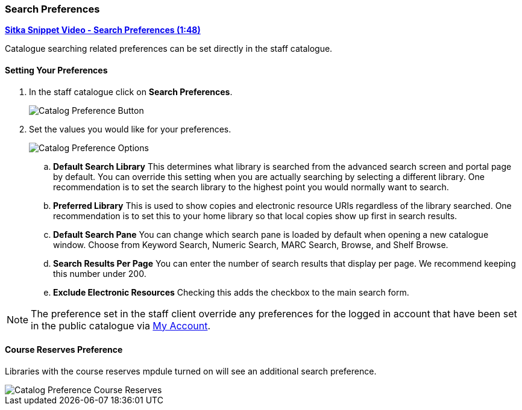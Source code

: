 Search Preferences
~~~~~~~~~~~~~~~~~~

https://youtu.be/wl2oSwF0Zx4[*Sitka Snippet Video - Search Preferences (1:48)*]

Catalogue searching related preferences can be set directly in the staff catalogue.

Setting Your Preferences
^^^^^^^^^^^^^^^^^^^^^^^^

. In the staff catalogue click on *Search Preferences*.
+
image::images/staffcat/search-preferences-1.png[Catalog Preference Button]
+
. Set the values you would like for your preferences.
+
image::images/staffcat/search-preferences-2.png[Catalog Preference Options]
+
.. *Default Search Library* This determines what library is searched from the advanced search screen 
and portal page by default. You can override this setting when you are actually searching by selecting a 
different library. One recommendation is to set the search library to the highest point you would 
normally want to search.
.. *Preferred Library* This is used to show copies and electronic resource URIs regardless of the library 
searched. One recommendation is to set this to your home library so that local copies show up first 
in search results.
.. *Default Search Pane*  You can change which search pane is loaded by default when 
opening a new catalogue window.  Choose from Keyword Search, Numeric Search, MARC Search, Browse, and Shelf Browse.
.. *Search Results Per Page* You can enter the number of search results that display per page.  
We recommend keeping this number under 200. 
.. *Exclude Electronic Resources* Checking this adds the checkbox to the main search form.

[NOTE]
======
The preference set in the staff client override any preferences for the logged in account that 
have been set in the public catalogue via xref:_search_and_history_preferences[My Account].
======

Course Reserves Preference
^^^^^^^^^^^^^^^^^^^^^^^^^^

Libraries with the course reserves mpdule turned on will see an additional search preference.

image::images/staffcat/search-preferences-3.png[Catalog Preference Course Reserves]